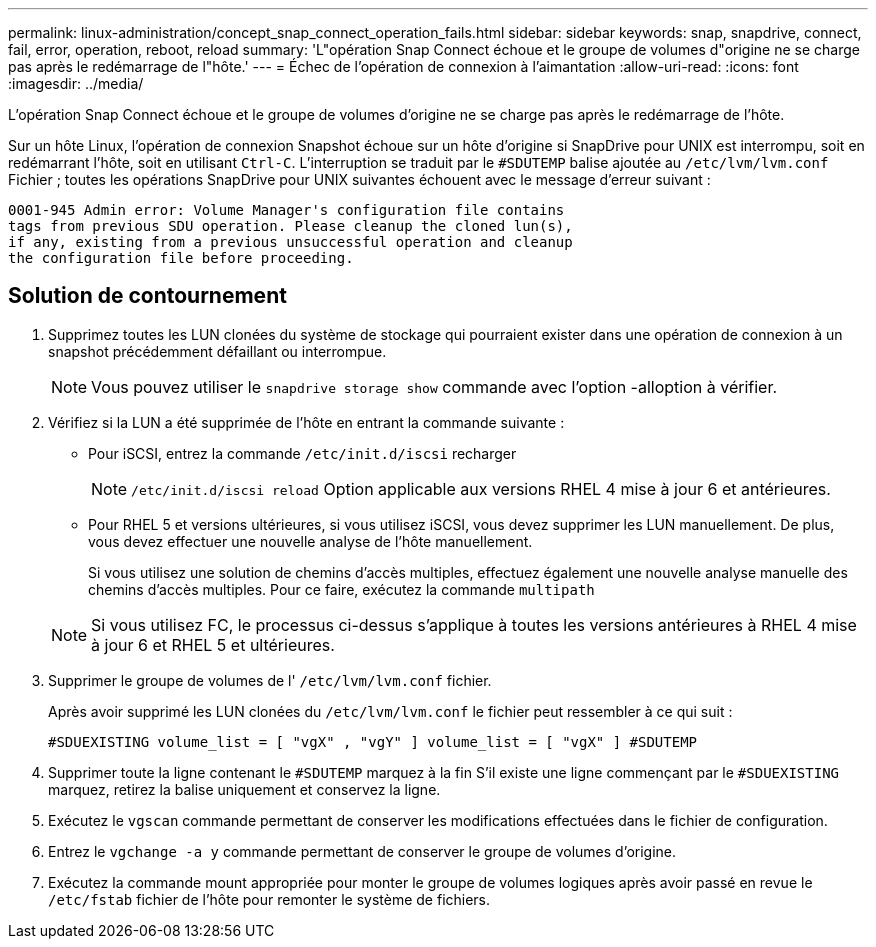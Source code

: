 ---
permalink: linux-administration/concept_snap_connect_operation_fails.html 
sidebar: sidebar 
keywords: snap, snapdrive, connect, fail, error, operation, reboot, reload 
summary: 'L"opération Snap Connect échoue et le groupe de volumes d"origine ne se charge pas après le redémarrage de l"hôte.' 
---
= Échec de l'opération de connexion à l'aimantation
:allow-uri-read: 
:icons: font
:imagesdir: ../media/


[role="lead"]
L'opération Snap Connect échoue et le groupe de volumes d'origine ne se charge pas après le redémarrage de l'hôte.

Sur un hôte Linux, l'opération de connexion Snapshot échoue sur un hôte d'origine si SnapDrive pour UNIX est interrompu, soit en redémarrant l'hôte, soit en utilisant `Ctrl-C`. L'interruption se traduit par le `#SDUTEMP` balise ajoutée au `/etc/lvm/lvm.conf` Fichier ; toutes les opérations SnapDrive pour UNIX suivantes échouent avec le message d'erreur suivant :

[listing]
----
0001-945 Admin error: Volume Manager's configuration file contains
tags from previous SDU operation. Please cleanup the cloned lun(s),
if any, existing from a previous unsuccessful operation and cleanup
the configuration file before proceeding.
----


== Solution de contournement

. Supprimez toutes les LUN clonées du système de stockage qui pourraient exister dans une opération de connexion à un snapshot précédemment défaillant ou interrompue.
+

NOTE: Vous pouvez utiliser le `snapdrive storage show` commande avec l'option -alloption à vérifier.

. Vérifiez si la LUN a été supprimée de l'hôte en entrant la commande suivante :
+
** Pour iSCSI, entrez la commande `/etc/init.d/iscsi` recharger
+

NOTE: `/etc/init.d/iscsi reload` Option applicable aux versions RHEL 4 mise à jour 6 et antérieures.

** Pour RHEL 5 et versions ultérieures, si vous utilisez iSCSI, vous devez supprimer les LUN manuellement. De plus, vous devez effectuer une nouvelle analyse de l'hôte manuellement.
+
Si vous utilisez une solution de chemins d'accès multiples, effectuez également une nouvelle analyse manuelle des chemins d'accès multiples. Pour ce faire, exécutez la commande `multipath`

+

NOTE: Si vous utilisez FC, le processus ci-dessus s'applique à toutes les versions antérieures à RHEL 4 mise à jour 6 et RHEL 5 et ultérieures.



. Supprimer le groupe de volumes de l' `/etc/lvm/lvm.conf` fichier.
+
Après avoir supprimé les LUN clonées du `/etc/lvm/lvm.conf` le fichier peut ressembler à ce qui suit :

+
`#SDUEXISTING volume_list = [ "vgX" , "vgY" ] volume_list = [ "vgX" ] #SDUTEMP`

. Supprimer toute la ligne contenant le `#SDUTEMP` marquez à la fin S'il existe une ligne commençant par le `#SDUEXISTING` marquez, retirez la balise uniquement et conservez la ligne.
. Exécutez le `vgscan` commande permettant de conserver les modifications effectuées dans le fichier de configuration.
. Entrez le `vgchange -a y` commande permettant de conserver le groupe de volumes d'origine.
. Exécutez la commande mount appropriée pour monter le groupe de volumes logiques après avoir passé en revue le `/etc/fstab` fichier de l'hôte pour remonter le système de fichiers.


